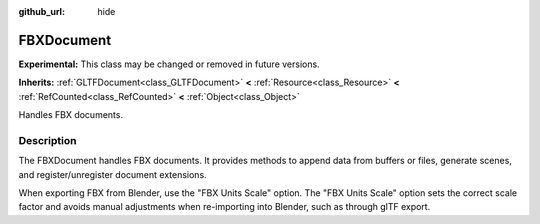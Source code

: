 :github_url: hide

.. DO NOT EDIT THIS FILE!!!
.. Generated automatically from Godot engine sources.
.. Generator: https://github.com/godotengine/godot/tree/master/doc/tools/make_rst.py.
.. XML source: https://github.com/godotengine/godot/tree/master/modules/fbx/doc_classes/FBXDocument.xml.

.. _class_FBXDocument:

FBXDocument
===========

**Experimental:** This class may be changed or removed in future versions.

**Inherits:** :ref:`GLTFDocument<class_GLTFDocument>` **<** :ref:`Resource<class_Resource>` **<** :ref:`RefCounted<class_RefCounted>` **<** :ref:`Object<class_Object>`

Handles FBX documents.

.. rst-class:: classref-introduction-group

Description
-----------

The FBXDocument handles FBX documents. It provides methods to append data from buffers or files, generate scenes, and register/unregister document extensions.

When exporting FBX from Blender, use the "FBX Units Scale" option. The "FBX Units Scale" option sets the correct scale factor and avoids manual adjustments when re-importing into Blender, such as through glTF export.

.. |virtual| replace:: :abbr:`virtual (This method should typically be overridden by the user to have any effect.)`
.. |const| replace:: :abbr:`const (This method has no side effects. It doesn't modify any of the instance's member variables.)`
.. |vararg| replace:: :abbr:`vararg (This method accepts any number of arguments after the ones described here.)`
.. |constructor| replace:: :abbr:`constructor (This method is used to construct a type.)`
.. |static| replace:: :abbr:`static (This method doesn't need an instance to be called, so it can be called directly using the class name.)`
.. |operator| replace:: :abbr:`operator (This method describes a valid operator to use with this type as left-hand operand.)`
.. |bitfield| replace:: :abbr:`BitField (This value is an integer composed as a bitmask of the following flags.)`
.. |void| replace:: :abbr:`void (No return value.)`

